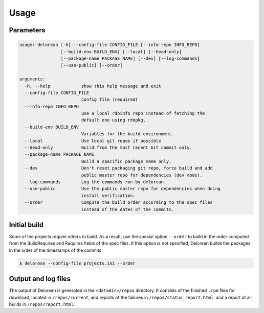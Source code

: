 ========
Usage
========

Parameters
----------

.. code-block:: console

    usage: delorean [-h] --config-file CONFIG_FILE [--info-repo INFO_REPO]
                    [--build-env BUILD_ENV] [--local] [--head-only]
                    [--package-name PACKAGE_NAME] [--dev] [--log-commands]
                    [--use-public] [--order]
    
    arguments:
      -h, --help            show this help message and exit
      --config-file CONFIG_FILE
                            Config file (required)
      --info-repo INFO_REPO
                            use a local rdoinfo repo instead of fetching the
                            default one using rdopkg.
      --build-env BUILD_ENV
                            Variables for the build environment.
      --local               Use local git repos if possible
      --head-only           Build from the most recent Git commit only.
      --package-name PACKAGE_NAME
                            Build a specific package name only.
      --dev                 Don't reset packaging git repo, force build and add
                            public master repo for dependencies (dev mode).
      --log-commands        Log the commands run by delorean.
      --use-public          Use the public master repo for dependencies when doing
                            install verification.
      --order               Compute the build order according to the spec files
                            instead of the dates of the commits.


Initial build
-------------

Some of the projects require others to build. As a result, use the
special option ``--order`` to build in the order computed from the
BuildRequires and Requires fields of the spec files. If this option is
not specified, Delorean builds the packages in the order of the
timestamps of the commits.

.. code-block:: shell-session

    $ delorean --config-file projects.ini --order

Output and log files
--------------------

The output of Delorean is generated in the ``<datadir>/repos`` directory. It consists
of the finished ``.rpm`` files for download, located in ``/repos/current``, and reports
of the failures in ``/repos/status_report.html``, and a report of all builds in
``/repos/report.html``.

